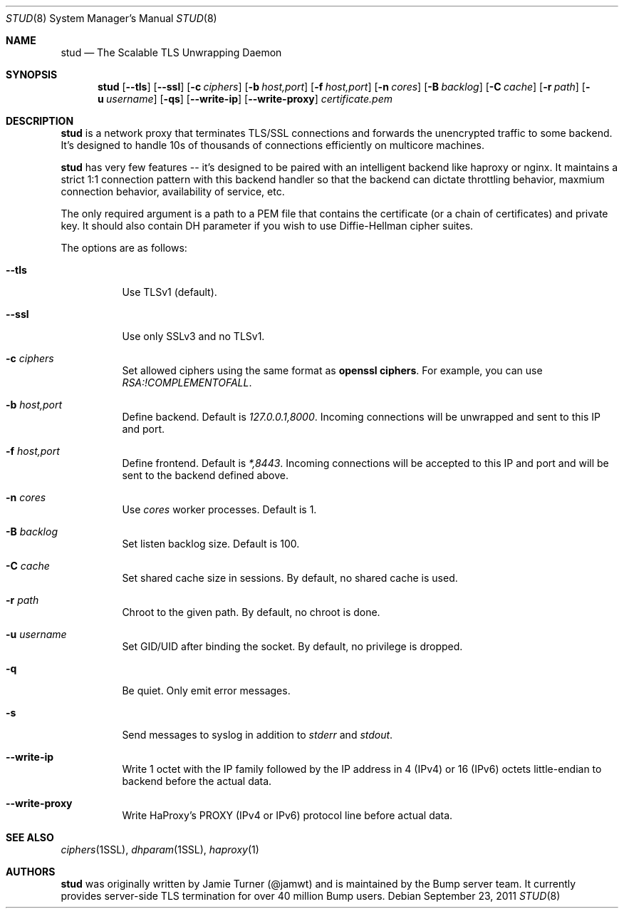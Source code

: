 .\" Copyright (c) 2011 Vincent Bernat <bernat@luffy.cx>
.\"
.\" Redistribution and use in source and binary forms, with or without modification, are
.\" permitted provided that the following conditions are met:
.\"
.\"    1. Redistributions of source code must retain the above copyright notice, this list of
.\"       conditions and the following disclaimer.
.\"
.\"    2. Redistributions in binary form must reproduce the above copyright notice, this list
.\"       of conditions and the following disclaimer in the documentation and/or other materials
.\"       provided with the distribution.
.\"
.\" THIS SOFTWARE IS PROVIDED BY BUMP TECHNOLOGIES, INC. ``AS IS'' AND ANY EXPRESS OR IMPLIED
.\" WARRANTIES, INCLUDING, BUT NOT LIMITED TO, THE IMPLIED WARRANTIES OF MERCHANTABILITY AND
.\" FITNESS FOR A PARTICULAR PURPOSE ARE DISCLAIMED. IN NO EVENT SHALL BUMP TECHNOLOGIES, INC. OR
.\" CONTRIBUTORS BE LIABLE FOR ANY DIRECT, INDIRECT, INCIDENTAL, SPECIAL, EXEMPLARY, OR
.\" CONSEQUENTIAL DAMAGES (INCLUDING, BUT NOT LIMITED TO, PROCUREMENT OF SUBSTITUTE GOODS OR
.\" SERVICES; LOSS OF USE, DATA, OR PROFITS; OR BUSINESS INTERRUPTION) HOWEVER CAUSED AND ON
.\" ANY THEORY OF LIABILITY, WHETHER IN CONTRACT, STRICT LIABILITY, OR TORT (INCLUDING
.\" NEGLIGENCE OR OTHERWISE) ARISING IN ANY WAY OUT OF THE USE OF THIS SOFTWARE, EVEN IF
.\" ADVISED OF THE POSSIBILITY OF SUCH DAMAGE.
.\"
.\" The views and conclusions contained in the software and documentation are those of the
.\" authors and should not be interpreted as representing official policies, either expressed
.\" or implied, of Bump Technologies, Inc.
.\"
.Dd $Mdocdate: September 23 2011 $
.Dt STUD 8
.Os
.Sh NAME
.Nm stud
.Nd The Scalable TLS Unwrapping Daemon
.Sh SYNOPSIS
.Nm
.Op Fl -tls
.Op Fl -ssl
.Op Fl c Ar ciphers
.Op Fl b Ar host,port
.Op Fl f Ar host,port
.Op Fl n Ar cores
.Op Fl B Ar backlog
.Op Fl C Ar cache
.Op Fl r Ar path
.Op Fl u Ar username
.Op Fl qs
.Op Fl -write-ip
.Op Fl -write-proxy
.Ar certificate.pem
.Sh DESCRIPTION
.Nm
is a network proxy that terminates TLS/SSL connections and forwards the
unencrypted traffic to some backend.  It's designed to handle 10s of thousands of
connections efficiently on multicore machines.
.Pp
.Nm
has very few features -- it's designed to be paired with an intelligent
backend like haproxy or nginx.  It maintains a strict 1:1 connection pattern
with this backend handler so that the backend can dictate throttling behavior,
maxmium connection behavior, availability of service, etc.
.Pp
The only required argument is a path to a PEM file that contains the certificate
(or a chain of certificates) and private key. It should also contain
DH parameter if you wish to use Diffie-Hellman cipher suites.
.Pp
The options are as follows:
.Bl -tag -width Ds
.It Fl -tls
Use TLSv1 (default).
.It Fl -ssl
Use only SSLv3 and no TLSv1.
.It Fl c Ar ciphers
Set allowed ciphers using the same format as
.Ic openssl ciphers .
For example, you can use
.Ar RSA:!COMPLEMENTOFALL .
.It Fl b Ar host,port
Define backend. Default is
.Ar 127.0.0.1,8000 .
Incoming connections will be unwrapped and sent to this IP and port.
.It Fl f Ar host,port
Define frontend. Default is
.Ar *,8443 .
Incoming connections will be accepted to this IP and port and will be
sent to the backend defined above.
.It Fl n Ar cores
Use
.Ar cores
worker processes. Default is 1.
.It Fl B Ar backlog
Set listen backlog size. Default is 100.
.It Fl C Ar cache
Set shared cache size in sessions. By default, no shared cache is used.
.It Fl r Ar path
Chroot to the given path. By default, no chroot is done.
.It Fl u Ar username
Set GID/UID after binding the socket. By default, no privilege is dropped.
.It Fl q
Be quiet. Only emit error messages.
.It Fl s
Send messages to syslog in addition to
.Em stderr
and
.Em stdout .
.It Fl -write-ip
Write 1 octet with the IP family followed by the IP address in 4
(IPv4) or 16 (IPv6) octets little-endian to backend before the actual
data.
.It Fl -write-proxy
Write HaProxy's PROXY (IPv4 or IPv6) protocol line
before actual data.
.El
.Sh SEE ALSO
.Xr ciphers 1SSL ,
.Xr dhparam 1SSL ,
.Xr haproxy 1
.Sh AUTHORS
.Nm
was originally written by Jamie Turner (@jamwt) and is maintained by
the Bump server team.  It currently provides server-side TLS
termination for over 40 million Bump users.
